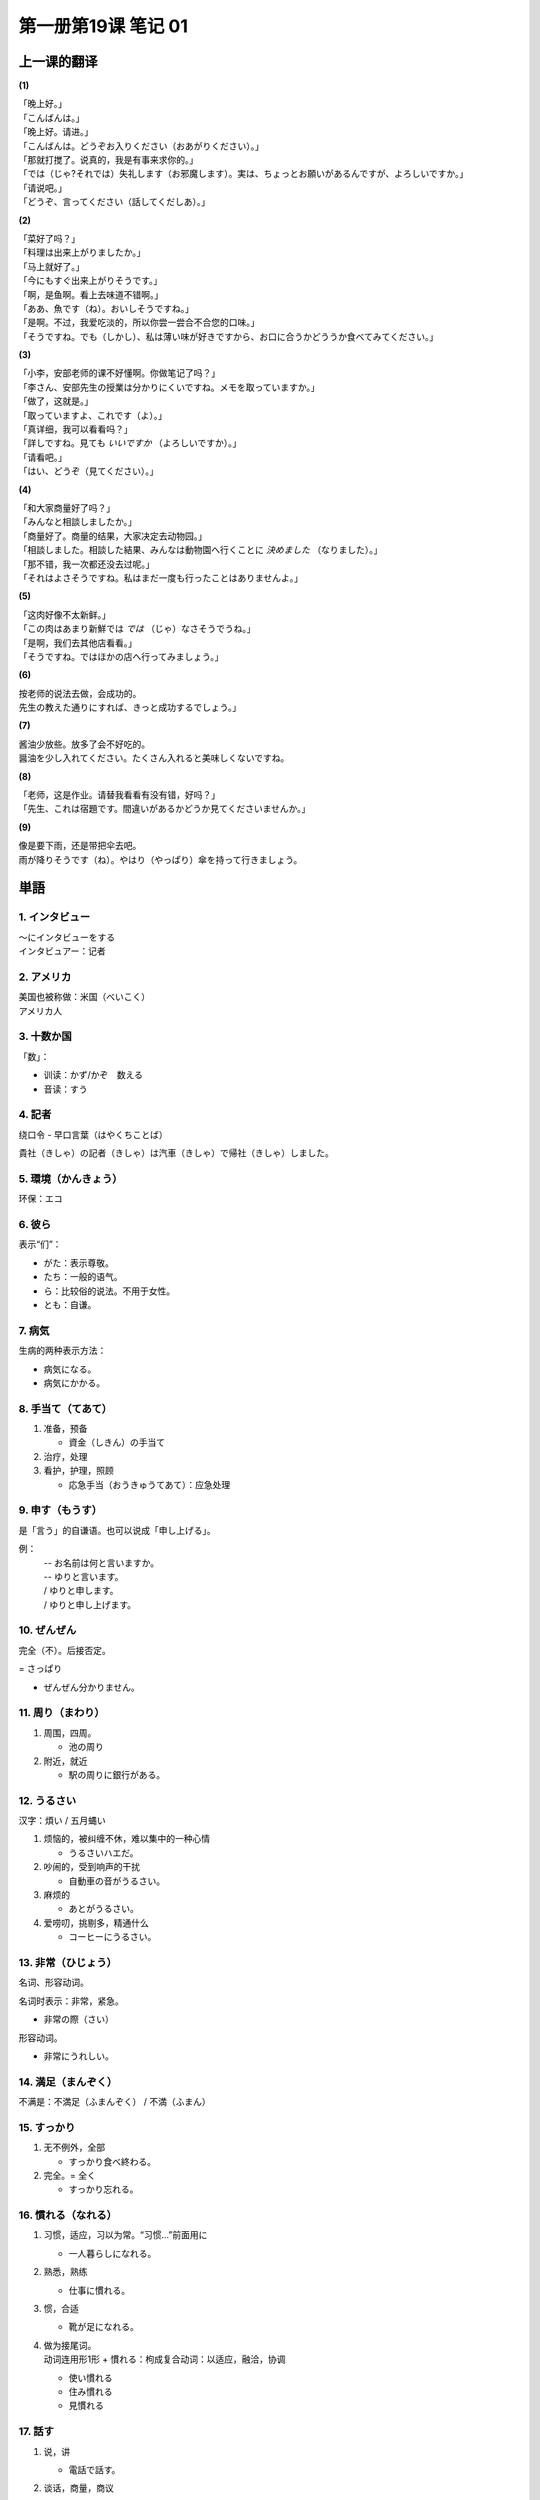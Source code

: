 ﻿第一册第19课 笔记 01
====================

上一课的翻译
------------

**(1)**

| 「晚上好。」
| 「こんばんは。」

| 「晚上好。请进。」
| 「こんばんは。どうぞお入りください（おあがりください）。」

| 「那就打搅了。说真的，我是有事来求你的。」
| 「では（じゃ?それでは）失礼します（お邪魔します）。実は、ちょっとお願いがあるんですが、よろしいですか。」

| 「请说吧。」
| 「どうぞ、言ってください（話してくだしあ）。」

**(2)**

| 「菜好了吗？」
| 「料理は出来上がりましたか。」

| 「马上就好了。」
| 「今にもすぐ出来上がりそうです。」

| 「啊，是鱼啊。看上去味道不错啊。」
| 「ああ、魚です（ね）。おいしそうですね。」

| 「是啊。不过，我爱吃淡的，所以你尝一尝合不合您的口味。」
| 「そうですね。でも（しかし）、私は薄い味が好きですから、お口に合うかどううか食べてみてください。」

**(3)**

| 「小李，安部老师的课不好懂啊。你做笔记了吗？」
| 「李さん、安部先生の授業は分かりにくいですね。メモを取っていますか。」

| 「做了，这就是。」
| 「取っていますよ、これです（よ）。」

| 「真详细，我可以看看吗？」
| 「詳しですね。見ても *いいですか* （よろしいですか）。」

| 「请看吧。」
| 「はい、どうぞ（見てください）。」

**(4)**

| 「和大家商量好了吗？」
| 「みんなと相談しましたか。」

| 「商量好了。商量的结果，大家决定去动物园。」
| 「相談しました。相談した結果、みんなは動物園へ行くことに *決めました* （なりました）。」

| 「那不错，我一次都还没去过呢。」
| 「それはよさそうですね。私はまだ一度も行ったことはありませんよ。」

**(5)**

| 「这肉好像不太新鲜。」
| 「この肉はあまり新鮮では *では* （じゃ）なさそうでうね。」

| 「是啊，我们去其他店看看。」
| 「そうですね。ではほかの店へ行ってみましょう。」

**(6)**

| 按老师的说法去做，会成功的。
| 先生の教えた通りにすれば、きっと成功するでしょう。」

**(7)**

| 酱油少放些。放多了会不好吃的。
| 醤油を少し入れてください。たくさん入れると美味しくないですね。

**(8)**

| 「老师，这是作业。请替我看看有没有错，好吗？」
| 「先生、これは宿題です。間違いがあるかどうか見てくださいませんか。」

**(9)**

| 像是要下雨，还是带把伞去吧。
| 雨が降りそうです（ね）。やはり（やっぱり）傘を持って行きましょう。

単語
----

1. インタビュー
~~~~~~~~~~~~~~~
| ～にインタビューをする
| インタビュアー：记者

2. アメリカ
~~~~~~~~~~~
| 美国也被称做：米国（べいこく）
| アメリカ人

3. 十数か国
~~~~~~~~~~~
「数」：

* 训读：かず/かぞ　数える
* 音读：すう

4. 記者
~~~~~~~
绕口令 - 早口言葉（はやくちことば）

| 貴社（きしゃ）の記者（きしゃ）は汽車（きしゃ）で帰社（きしゃ）しました。

5. 環境（かんきょう）
~~~~~~~~~~~~~~~~~~~~~
环保：エコ

6. 彼ら
~~~~~~~
表示“们”：

* がた：表示尊敬。
* たち：一般的语气。
* ら：比较俗的说法。不用于女性。
* とも：自谦。

7. 病気
~~~~~~~
生病的两种表示方法：

* 病気になる。
* 病気にかかる。

8. 手当て（てあて）
~~~~~~~~~~~~~~~~~~~
1. 准备，预备

   * 資金（しきん）の手当て

2. 治疗，处理
3. 看护，护理，照顾

   * 応急手当（おうきゅうてあて）：应急处理

9. 申す（もうす）
~~~~~~~~~~~~~~~~~
是「言う」的自谦语。也可以说成「申し上げる」。

例：
  | -- お名前は何と言いますか。
  | -- ゆりと言います。
  | / ゆりと申します。
  | / ゆりと申し上げます。

10. ぜんぜん
~~~~~~~~~~~~
完全（不）。后接否定。

= さっぱり

* ぜんぜん分かりません。

11. 周り（まわり）
~~~~~~~~~~~~~~~~~~
1. 周围，四周。

   * 池の周り

2. 附近，就近

   * 駅の周りに銀行がある。

12. うるさい
~~~~~~~~~~~~
汉字：煩い / 五月蝿い

1. 烦恼的，被纠缠不休，难以集中的一种心情

   * うるさいハエだ。

2. 吵闹的，受到响声的干扰

   * 自動車の音がうるさい。

3. 麻烦的

   * あとがうるさい。

4. 爱唠叨，挑剔多，精通什么

   * コーヒーにうるさい。

13. 非常（ひじょう）
~~~~~~~~~~~~~~~~~~~~
名词、形容动词。

名词时表示：非常，紧急。

* 非常の際（さい）

形容动词。

* 非常にうれしい。

14. 満足（まんぞく）
~~~~~~~~~~~~~~~~~~~~
不满是：不満足（ふまんぞく） / 不満（ふまん）

15. すっかり
~~~~~~~~~~~~
1. 无不例外，全部

   * すっかり食べ終わる。

2. 完全。= 全く

   * すっかり忘れる。

16. 慣れる（なれる）
~~~~~~~~~~~~~~~~~~~~
1. 习惯，适应，习以为常。“习惯…”前面用に

   * 一人暮らしになれる。

2. 熟悉，熟练

   * 仕事に慣れる。

3. 惯，合适

   * 靴が足になれる。

4. | 做为接尾词。
   | 动词连用形1形 + 慣れる：枸成复合动词：以适应，融洽，协调

   * 使い慣れる
   * 住み慣れる
   * 見慣れる

17. 話す
~~~~~~~~
1. 说，讲

   * 電話で話す。

2. 谈话，商量，商议

   * | 話すに足りない。
     | …足りない：不值得。

3. 说明，告诉

   * 話せば分かる。

4. 说某种语言

   * 中国語を話す。

18. 借りる
~~~~~~~~~~
* 借りる：借进来。
* 貸（か）す：借出去。

* お金を借りる。
* お金を貸す。

19. なぜ
~~~~~~~~
なぜ/どうして ～ か。
回答：～から（です）。

* | -- どうして来なかったのですか。
  | -- 病気になったからです。

20. 役立つ（やくだつ）
~~~~~~~~~~~~~~~~~~~~~~
也可以说成：役に立つ。对……有用，前面用に。

* 生活に役に立つ。
* 生活に役立つ。

21. 印（しるし）
~~~~~~~~~~~~~~~~
1. 记号，标记

   * 赤鉛筆（あかえんぴつ）で印ける。
     
2. 证据，证明，表示抽象形事物的具体实物。纪念，象征

   * 生きているしるし

3. 信号

   * とまれのしるしに旗（はた）を振（ふ）る。

4. 心意，略表心意

   * | ほんのお印です。
     | 略表心意。
	 
22. やや
~~~~~~~~
1. 多少，稍微，有点

   * やや小さい

2. 不久，一会儿

   * ややあって。

23. 専用（せんよう）
~~~~~~~~~~~~~~~~~~~~
1. 仅供

   * 社長の専用車（せんようしゃ）。

2. 专门使用，专攻某种需要使用

   * 自動車専用道路
     （じどうしゃせんようどうろ）

24. 触れる（ふれる）
~~~~~~~~~~~~~~~~~~~~
区分读音：触（ふ）れる、触（さわ）る

1. 触，摸，接触

   * 手が触れる。

2. 耳目的感觉

   * 目/耳に触れる

3. 言及，提到

   * 一言触れる。

4. 遇到，碰到（机会）

   * 折（おり）に触れて

5. 冒犯，触犯

   * 怒（いか）りに触れる

25. 本当（ほんとう）
~~~~~~~~~~~~~~~~~~~~
口词中经常省略う。

1. 真，真实，的确，实在

   * 本当の話

2. 本来，正常，本来的状态、情况，本来应该如此

   * 体調（たいちょう）がまだ本当でない。

26. 受け入れる
~~~~~~~~~~~~~~
1. 接受，接收，收纳，收进

   * 資材（しざい）を受け入れる。

2. 接受，听从他人的意见

   * 忠告（ちゅうこく）を受け入れる。

3. 接纳，迎接

   * 避難者（ひなんしゃ）を受け入れる。

27. 暮らす
~~~~~~~~~~
自动词
""""""
生活、度日。

  * 年金（ねんきん）で暮らす。

他动词
""""""
1. 度过一天

   * 一日を本を読んで暮らす。

2. 度日，度时光，消磨岁月

   * 平和に暮らす。

接尾词
""""""
动词连用形1形 + 暮らす：一直……

* 泣（な）き暮らす。
* 遊（あそ）び暮らす。

28. 過ごす
~~~~~~~~~~
1. 时间流逝，度过

   * 虚（むな）しく時を過ごす。

2. 生活，过日子

   * どうにか過ごしております。

3. 过量，过度

   * 酒を過ごす。

29. 同時に
~~~~~~~~~~
1. 同时，一下子

   * 同時に到着（とうちゃく）する。

2. | ～ + と同時に
   | 接续：

   * 动词的基本形
   * 名词
   * 体言+である

   表示：当……就……，……的同时

   * 着くと同時に、ベルが鳴った。
   * 長所（ちょうしょ）であると同時に短所（たんしょ）でもある。

30. 自身
~~~~~~~~
1. 自己，自身，本身
2. 接在其他词的后面加强词义，表示：其本身，亲自

   * それ自身、問題だ。
   * 自分自身で解決（かいけつ）せよ。

31. 気づく
~~~~~~~~~~
主要读音：気付（づ）く / 気が付（つ）く

～に 気づく/気が付く
